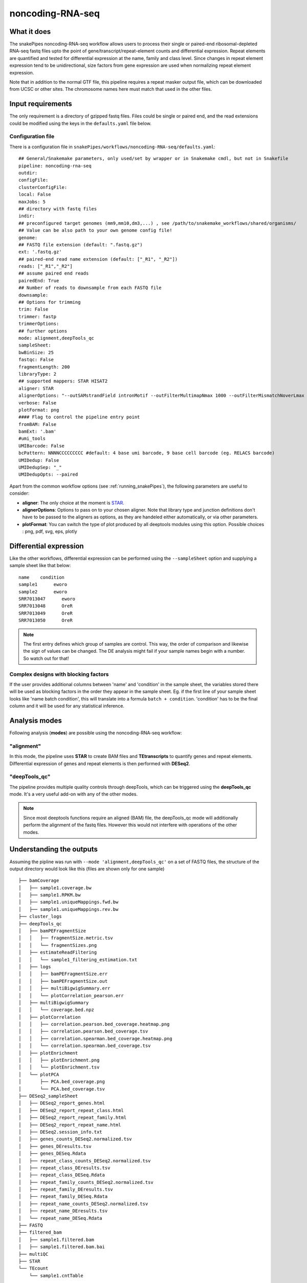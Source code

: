 .. _noncoding-RNA-seq:

noncoding-RNA-seq
=================

What it does
------------

The snakePipes noncoding-RNA-seq workflow allows users to process their single or paired-end
ribosomal-depleted RNA-seq fastq files upto the point of gene/transcript/repeat-element counts and differential expression.
Repeat elements are quantified and tested for differential expression at the name, family and class level. Since changes in repeat element expression tend to be unidirectional, size factors from gene expression are used when normalizing repeat element expression.

Note that in addition to the normal GTF file, this pipeline requires a repeat masker output file, which can be downloaded from UCSC or other sites. The chromosome names here must match that used in the other files.

.. image:: ../images/noncoding_RNAseq_pipeline.png

Input requirements
------------------

The only requirement is a directory of gzipped fastq files. Files could be single or paired end, and the read extensions could be modified using the keys in the ``defaults.yaml`` file below.

.. _RNAconfig:

Configuration file
~~~~~~~~~~~~~~~~~~

There is a configuration file in ``snakePipes/workflows/noncoding-RNA-seq/defaults.yaml``::

    ## General/Snakemake parameters, only used/set by wrapper or in Snakemake cmdl, but not in Snakefile
    pipeline: noncoding-rna-seq
    outdir:
    configFile:
    clusterConfigFile:
    local: False
    maxJobs: 5
    ## directory with fastq files
    indir:
    ## preconfigured target genomes (mm9,mm10,dm3,...) , see /path/to/snakemake_workflows/shared/organisms/
    ## Value can be also path to your own genome config file!
    genome:
    ## FASTQ file extension (default: ".fastq.gz")
    ext: '.fastq.gz'
    ## paired-end read name extension (default: ["_R1", "_R2"])
    reads: ["_R1","_R2"]
    ## assume paired end reads
    pairedEnd: True
    ## Number of reads to downsample from each FASTQ file
    downsample:
    ## Options for trimming
    trim: False
    trimmer: fastp
    trimmerOptions:
    ## further options
    mode: alignment,deepTools_qc
    sampleSheet:
    bwBinSize: 25
    fastqc: False
    fragmentLength: 200
    libraryType: 2
    ## supported mappers: STAR HISAT2
    aligner: STAR
    alignerOptions: "--outSAMstrandField intronMotif --outFilterMultimapNmax 1000 --outFilterMismatchNoverLmax 0.1 --outSAMattributes Standard"
    verbose: False
    plotFormat: png
    #### Flag to control the pipeline entry point
    fromBAM: False
    bamExt: '.bam'
    #umi_tools
    UMIBarcode: False
    bcPattern: NNNNCCCCCCCCC #default: 4 base umi barcode, 9 base cell barcode (eg. RELACS barcode)
    UMIDedup: False
    UMIDedupSep: "_"
    UMIDedupOpts: --paired


Apart from the common workflow options (see :ref:`running_snakePipes`), the following parameters are useful to consider:

* **aligner**: The only choice at the moment is `STAR <https://github.com/alexdobin/STAR>`__. 

* **alignerOptions**: Options to pass on to your chosen aligner. Note that library type and junction definitions don't have to be passed to the aligners as options, as they are handeled either automatically, or via other parameters.

* **plotFormat**: You can switch the type of plot produced by all deeptools modules using this option. Possible choices : png, pdf, svg, eps, plotly


Differential expression
-----------------------

Like the other workflows, differential expression can be performed using the ``--sampleSheet`` option and supplying a sample sheet like that below::

    name    condition
    sample1      eworo
    sample2      eworo
    SRR7013047      eworo
    SRR7013048      OreR
    SRR7013049      OreR
    SRR7013050      OreR

.. note:: The first entry defines which group of samples are control. This way, the order of comparison and likewise the sign of values can be changed. The DE analysis might fail if your sample names begin with a number. So watch out for that!

Complex designs with blocking factors
~~~~~~~~~~~~~~~~~~~~~~~~~~~~~~~~~~~~~

If the user provides additional columns between 'name' and 'condition' in the sample sheet, the variables stored there will be used as blocking factors in the order they appear in the sample sheet. Eg. if the first line of your sample sheet looks like 'name	batch	condition', this will translate into a formula ``batch + condition``. 'condition' has to be the final column and it will be used for any statistical inference.

Analysis modes
--------------

Following analysis (**modes**) are possible using the noncoding-RNA-seq workflow:

"alignment"
~~~~~~~~~~~

In this mode,
the pipeline uses **STAR** to create BAM files and **TEtranscripts** to quantify genes and repeat elements.
Differential expression of genes and repeat elements is then performed with **DESeq2**.

"deepTools_qc"
~~~~~~~~~~~~~~

The pipeline provides multiple quality controls through deepTools, which can be triggered
using the **deepTools_qc** mode. It's a very useful add-on with any of the other modes.

.. note:: Since most deeptools functions require an aligned (BAM) file, the deepTools_qc mode will additionally perform the alignment of the fastq files. However this would not interfere with operations of the other modes.

Understanding the outputs
-------------------------

Assuming the pipline was run with ``--mode 'alignment,deepTools_qc'`` on a set of FASTQ files, the structure of the output directory would look like this (files are shown only for one sample) ::

    ├── bamCoverage
    │   ├── sample1.coverage.bw
    │   ├── sample1.RPKM.bw
    │   ├── sample1.uniqueMappings.fwd.bw
    │   ├── sample1.uniqueMappings.rev.bw
    ├── cluster_logs
    ├── deepTools_qc
    │   ├── bamPEFragmentSize
    │   │   ├── fragmentSize.metric.tsv
    │   │   └── fragmentSizes.png
    │   ├── estimateReadFiltering
    │   │   └── sample1_filtering_estimation.txt
    │   ├── logs
    │   │   ├── bamPEFragmentSize.err
    │   │   ├── bamPEFragmentSize.out
    │   │   ├── multiBigwigSummary.err
    │   │   └── plotCorrelation_pearson.err
    │   ├── multiBigwigSummary
    │   │   └── coverage.bed.npz
    │   ├── plotCorrelation
    │   │   ├── correlation.pearson.bed_coverage.heatmap.png
    │   │   ├── correlation.pearson.bed_coverage.tsv
    │   │   ├── correlation.spearman.bed_coverage.heatmap.png
    │   │   └── correlation.spearman.bed_coverage.tsv
    │   ├── plotEnrichment
    │   │   ├── plotEnrichment.png
    │   │   └── plotEnrichment.tsv
    │   └── plotPCA
    │       ├── PCA.bed_coverage.png
    │       └── PCA.bed_coverage.tsv
    ├── DESeq2_sampleSheet
    │   ├── DESeq2_report_genes.html
    │   ├── DESeq2_report_repeat_class.html
    │   ├── DESeq2_report_repeat_family.html
    │   ├── DESeq2_report_repeat_name.html
    │   ├── DESeq2.session_info.txt
    │   ├── genes_counts_DESeq2.normalized.tsv
    │   ├── genes_DEresults.tsv
    │   ├── genes_DESeq.Rdata
    │   ├── repeat_class_counts_DESeq2.normalized.tsv
    │   ├── repeat_class_DEresults.tsv
    │   ├── repeat_class_DESeq.Rdata
    │   ├── repeat_family_counts_DESeq2.normalized.tsv
    │   ├── repeat_family_DEresults.tsv
    │   ├── repeat_family_DESeq.Rdata
    │   ├── repeat_name_counts_DESeq2.normalized.tsv
    │   ├── repeat_name_DEresults.tsv
    │   └── repeat_name_DESeq.Rdata
    ├── FASTQ
    ├── filtered_bam
    │   ├── sample1.filtered.bam
    │   ├── sample1.filtered.bam.bai
    ├── multiQC
    ├── STAR
    └── TEcount
        └── sample1.cntTable


.. note:: The ``_sampleSheet`` suffix for the ``DESeq2_sampleSheet`` is drawn from the name of the sample sheet you use. So if you instead named the sample sheet ``mySampleSheet.txt`` then the folder would be named ``DESeq2_mySampleSheet``. This facilitates using multiple sample sheets.

Apart from the common module outputs (see :ref:`running_snakePipes`), the workflow would produce the following folders:

* **bamCoverage**: This would contain the bigWigs produced by deepTools `bamCoverage <https://deeptools.readthedocs.io/en/develop/content/tools/bamCoverage.html>`__ . Files with suffix ``.coverage.bw`` are raw coverage files, while the files with suffix ``RPKM.bw`` are `RPKM-normalized <https://www.biostars.org/p/273537/>`__ coverage files.

* **deepTools_QC**: (produced in the mode *deepTools_QC*) This contains the quality checks specific for mRNA-seq, performed via deepTools. The output folders are names after various deepTools functions and the outputs are explained under `deepTools documentation <deeptools.readthedocs.io>`__. In short, they show the insert size distribution(**bamPEFragmentSize**), mapping statistics (**estimateReadFiltering**), sample-to-sample correlations and PCA (**multiBigwigSummary, plotCorrelation, plotPCA**), and read enrichment on various genic features (**plotEnrichment**)

* **DESeq2_[sampleSheet]**: (produced only if a sample-sheet is provided.) The folder contains the HTML result reports **DESeq2_report_genes.html**, **DESeq2_report_repeat_name.html**, **DESeq2_report_repeat_class.html** and **DESeq2_report_repeat_family.html** as we as the annotated output file from DESeq2 (**genes_DEresults.tsv**, etc.) and normalized counts for all samples, produced via DEseq2 (**genes_counts_DESeq2.normalized.tsv**, etc.) as well as an Rdata file (**genes_DESeq.Rdata**, etc.) with the R objects ``dds <- DESeq2::DESeq(dds)`` and ``ddr <- DDESeq2::results(dds,alpha = fdr)``.

* **filtered_bam**: This contains sorted and indexed BAM files that have been filtered to remove secondary alignments. This are used by deepTools and are appropriate for use in IGV.

* **multiQC**: This folder contains the report produced by MultiQC and summarizes alignment metrics from STAR and possibly various deepTools outputs.

* **STAR**: This would contain the output logs of RNA-alignment by STAR. The actual BAM files are removed at the end of the pipeline as they're not compatible with typical visualization programs

* **TEcount**: (produced in the **alignment** mode) This contains the counts files and logs from the TEcount program in the TEtranscripts package. These are used by DESeq2 for differential expression.


Command line options
--------------------

.. argparse::
    :func: parse_args
    :filename: ../snakePipes/workflows/noncoding-RNA-seq/noncoding-RNA-seq
    :prog: noncoding-RNA-seq
    :nodefault:
